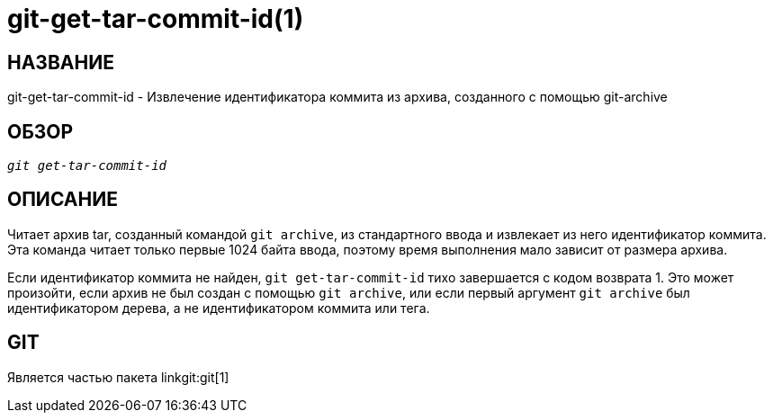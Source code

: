 git-get-tar-commit-id(1)
========================

НАЗВАНИЕ
--------
git-get-tar-commit-id - Извлечение идентификатора коммита из архива, созданного с помощью git-archive


ОБЗОР
-----
[verse]
'git get-tar-commit-id'


ОПИСАНИЕ
--------

Читает архив tar, созданный командой `git archive`, из стандартного ввода и извлекает из него идентификатор коммита. Эта команда читает только первые 1024 байта ввода, поэтому время выполнения мало зависит от размера архива.

Если идентификатор коммита не найден, `git get-tar-commit-id` тихо завершается с кодом возврата 1. Это может произойти, если архив не был создан с помощью `git archive`, или если первый аргумент `git archive` был идентификатором дерева, а не идентификатором коммита или тега.

GIT
---
Является частью пакета linkgit:git[1]

